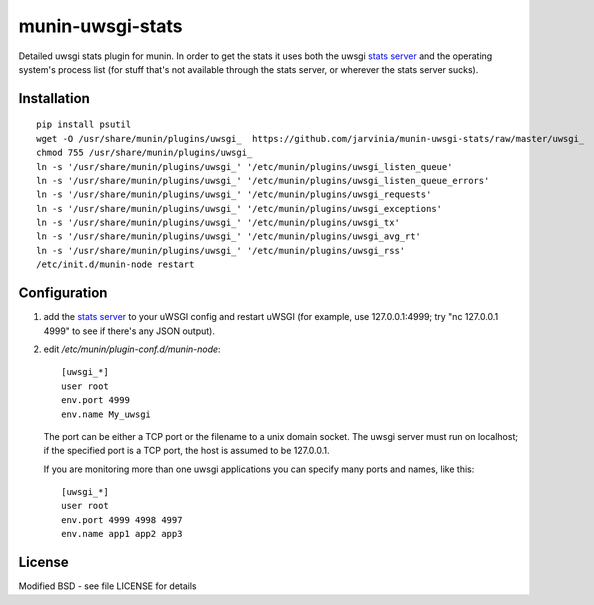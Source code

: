 munin-uwsgi-stats
=================

Detailed uwsgi stats plugin for munin. In order to get the stats it
uses both the uwsgi `stats server`_ and the operating system's process
list (for stuff that's not available through the stats server, or
wherever the stats server sucks).

Installation
------------

::

    pip install psutil
    wget -O /usr/share/munin/plugins/uwsgi_  https://github.com/jarvinia/munin-uwsgi-stats/raw/master/uwsgi_
    chmod 755 /usr/share/munin/plugins/uwsgi_
    ln -s '/usr/share/munin/plugins/uwsgi_' '/etc/munin/plugins/uwsgi_listen_queue'
    ln -s '/usr/share/munin/plugins/uwsgi_' '/etc/munin/plugins/uwsgi_listen_queue_errors'
    ln -s '/usr/share/munin/plugins/uwsgi_' '/etc/munin/plugins/uwsgi_requests'
    ln -s '/usr/share/munin/plugins/uwsgi_' '/etc/munin/plugins/uwsgi_exceptions'
    ln -s '/usr/share/munin/plugins/uwsgi_' '/etc/munin/plugins/uwsgi_tx'
    ln -s '/usr/share/munin/plugins/uwsgi_' '/etc/munin/plugins/uwsgi_avg_rt'
    ln -s '/usr/share/munin/plugins/uwsgi_' '/etc/munin/plugins/uwsgi_rss'
    /etc/init.d/munin-node restart


Configuration
-------------

1. add the `stats server`_ to your uWSGI config and restart uWSGI (for
   example, use 127.0.0.1:4999; try "nc 127.0.0.1 4999" to see if
   there's any JSON output).

   .. _stats server: http://projects.unbit.it/uwsgi/wiki/StatsServer

2. edit `/etc/munin/plugin-conf.d/munin-node`::

     [uwsgi_*]    
     user root
     env.port 4999
     env.name My_uwsgi

   The port can be either a TCP port or the filename to a unix domain
   socket. The uwsgi server must run on localhost; if the specified
   port is a TCP port, the host is assumed to be 127.0.0.1.

   If you are monitoring more than one uwsgi applications you can
   specify many ports and names, like this::

      [uwsgi_*]
      user root
      env.port 4999 4998 4997
      env.name app1 app2 app3


License
-------

Modified BSD - see file LICENSE for details
